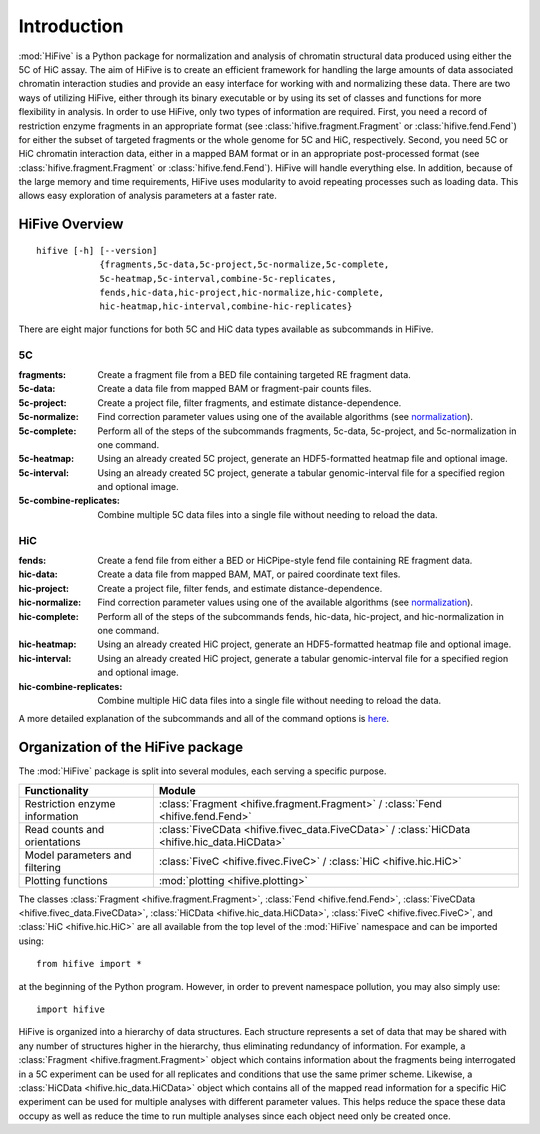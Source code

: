 .. _introduction:


************
Introduction
************

:mod:`HiFive` is a Python package for normalization and analysis of chromatin structural data produced using either the 5C of HiC assay. The aim of HiFive is to create an efficient framework for handling the large amounts of data associated chromatin interaction studies and provide an easy interface for working with and normalizing these data. There are two ways of utilizing HiFive, either through its binary executable or by using its set of classes and functions for more flexibility in analysis. In order to use HiFive, only two types of information are required. First, you need a record of restriction enzyme fragments in an appropriate format (see :class:`hifive.fragment.Fragment` or :class:`hifive.fend.Fend`) for either the subset of targeted fragments or the whole genome for 5C and HiC, respectively. Second, you need 5C or HiC chromatin interaction data, either in a mapped BAM format or in an appropriate post-processed format (see :class:`hifive.fragment.Fragment` or :class:`hifive.fend.Fend`). HiFive will handle everything else. In addition, because of the large memory and time requirements, HiFive uses modularity to avoid repeating processes such as loading data. This allows easy exploration of analysis parameters at a faster rate.

.. _overview_hifive:

HiFive Overview
======================

::

  hifive [-h] [--version]
              {fragments,5c-data,5c-project,5c-normalize,5c-complete,
              5c-heatmap,5c-interval,combine-5c-replicates,
              fends,hic-data,hic-project,hic-normalize,hic-complete,
              hic-heatmap,hic-interval,combine-hic-replicates}

There are eight major functions for both 5C and HiC data types available as subcommands in HiFive.

5C
---

:fragments:             Create a fragment file from a BED file containing targeted RE fragment data.
:5c-data:               Create a data file from mapped BAM or fragment-pair counts files.
:5c-project:            Create a project file, filter fragments, and estimate distance-dependence.
:5c-normalize:          Find correction parameter values using one of the available algorithms (see normalization_).
:5c-complete:           Perform all of the steps of the subcommands fragments, 5c-data, 5c-project, and 5c-normalization in one command.
:5c-heatmap:            Using an already created 5C project, generate an HDF5-formatted heatmap file and optional image.
:5c-interval:           Using an already created 5C project, generate a tabular genomic-interval file for a specified region and optional image.
:5c-combine-replicates: Combine multiple 5C data files into a single file without needing to reload the data.

.. _normalization: normalization.html

HiC
----

:fends:                   Create a fend file from either a BED or HiCPipe-style fend file containing RE fragment data.
:hic-data:                Create a data file from mapped BAM, MAT, or paired coordinate text files.
:hic-project:             Create a project file, filter fends, and estimate distance-dependence.
:hic-normalize:           Find correction parameter values using one of the available algorithms (see normalization_).
:hic-complete:            Perform all of the steps of the subcommands fends, hic-data, hic-project, and hic-normalization in one command.
:hic-heatmap:             Using an already created HiC project, generate an HDF5-formatted heatmap file and optional image.
:hic-interval:            Using an already created HiC project, generate a tabular genomic-interval file for a specified region and optional image.
:hic-combine-replicates:  Combine multiple HiC data files into a single file without needing to reload the data.

A more detailed explanation of the subcommands and all of the command options is here_.

.. _here: hifive.html

.. _organization_of_the_hifive_package:

Organization of the HiFive package
=========================================

The :mod:`HiFive` package is split into several modules, each serving a specific purpose.

================================  ====================================
Functionality                     Module               
================================  ====================================
Restriction enzyme information    :class:`Fragment <hifive.fragment.Fragment>` / :class:`Fend <hifive.fend.Fend>`
Read counts and orientations      :class:`FiveCData <hifive.fivec_data.FiveCData>` / :class:`HiCData <hifive.hic_data.HiCData>`
Model parameters and filtering    :class:`FiveC <hifive.fivec.FiveC>` / :class:`HiC <hifive.hic.HiC>`
Plotting functions                :mod:`plotting <hifive.plotting>`
================================  ====================================

The classes :class:`Fragment <hifive.fragment.Fragment>`, :class:`Fend <hifive.fend.Fend>`, :class:`FiveCData <hifive.fivec_data.FiveCData>`, :class:`HiCData <hifive.hic_data.HiCData>`, :class:`FiveC <hifive.fivec.FiveC>`, and :class:`HiC <hifive.hic.HiC>` are all available from the top level of the :mod:`HiFive` namespace and can be imported using::

  from hifive import *

at the beginning of the Python program. However, in order to prevent namespace pollution, you may also simply use::

  import hifive

HiFive is organized into a hierarchy of data structures. Each structure represents a set of data that may be shared with any number of structures higher in the hierarchy, thus eliminating redundancy of information. For example, a :class:`Fragment <hifive.fragment.Fragment>` object which contains information about the fragments being interrogated in a 5C experiment can be used for all replicates and conditions that use the same primer scheme. Likewise, a :class:`HiCData <hifive.hic_data.HiCData>` object which contains all of the mapped read information for a specific HiC experiment can be used for multiple analyses with different parameter values. This helps reduce the space these data occupy as well as reduce the time to run multiple analyses since each object need only be created once.